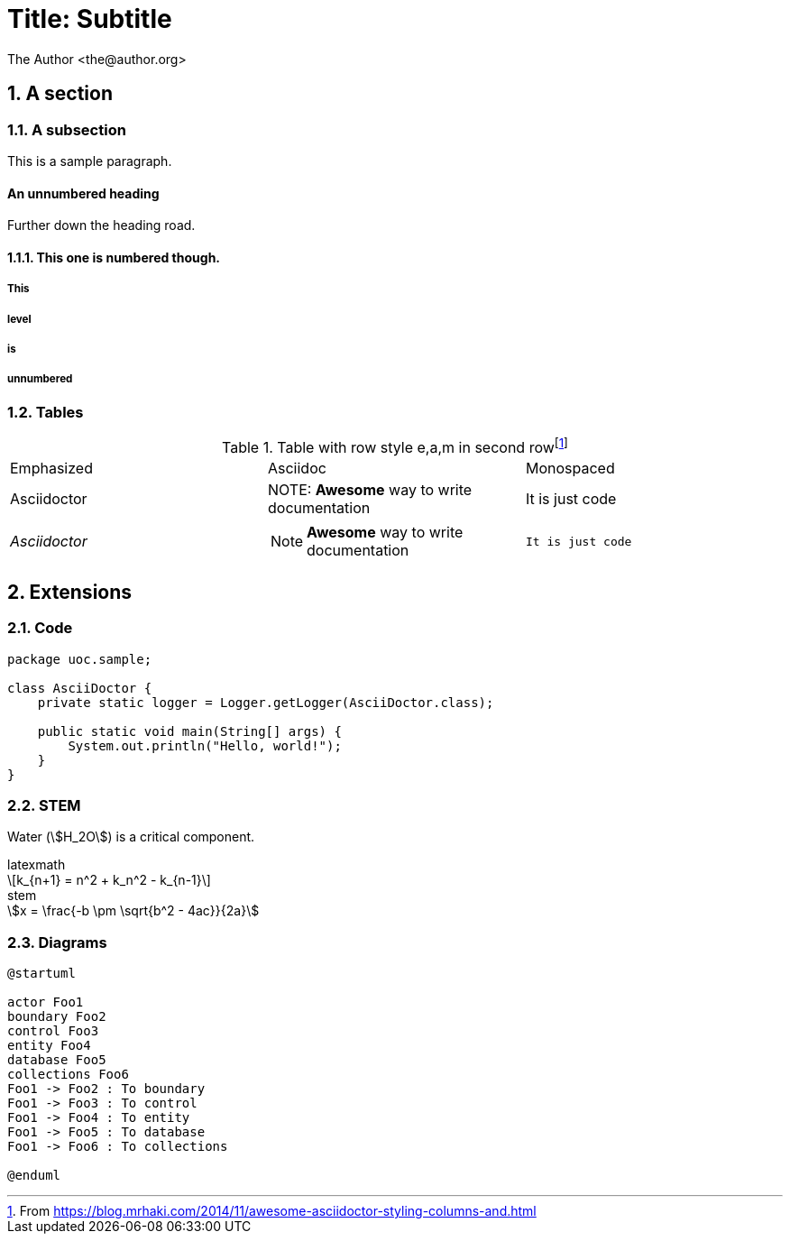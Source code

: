 = Title: Subtitle
:author: The Author <the@author.org>
:doctype: book
:pdf-theme: uoc
:source-highlighter: rouge
:sectnums:
:sectnumlevels: 3
:stem:

== A section

=== A subsection

This is a sample paragraph.

:sectnums!:
==== An unnumbered heading
Further down the heading road.

:sectnums:
==== This one is numbered though.

===== This
===== level
===== is
===== unnumbered

=== Tables

.Table with row style e,a,m in second row{zwsp}footnote:[From https://blog.mrhaki.com/2014/11/awesome-asciidoctor-styling-columns-and.html]

|===

| Emphasized | Asciidoc | Monospaced

| Asciidoctor
| NOTE: *Awesome* way to write documentation
| It is just code

e| Asciidoctor
a| NOTE: *Awesome* way to write documentation
m| It is just code

|===


== Extensions

=== Code

[source,java]
----
package uoc.sample;

class AsciiDoctor {
    private static logger = Logger.getLogger(AsciiDoctor.class);

    public static void main(String[] args) {
        System.out.println("Hello, world!");
    }
}
----

=== STEM

Water (stem:[H_2O]) is a critical component.

.latexmath
[latexmath]
++++
k_{n+1} = n^2 + k_n^2 - k_{n-1}
++++

.stem
[stem]
++++
x = \frac{-b \pm \sqrt{b^2 - 4ac}}{2a}
++++


=== Diagrams

[plantuml]
----
@startuml

actor Foo1
boundary Foo2
control Foo3
entity Foo4
database Foo5
collections Foo6
Foo1 -> Foo2 : To boundary
Foo1 -> Foo3 : To control
Foo1 -> Foo4 : To entity
Foo1 -> Foo5 : To database
Foo1 -> Foo6 : To collections

@enduml
----